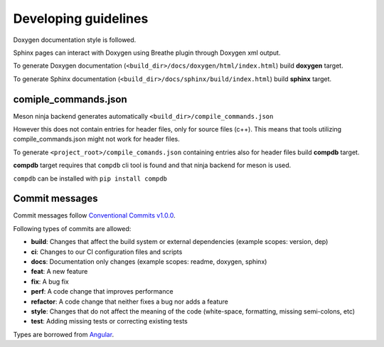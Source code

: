Developing guidelines
=====================

Doxygen documentation style is followed.

Sphinx pages can interact with Doxygen using
Breathe plugin through Doxygen xml output.

To generate Doxygen documentation
(``<build_dir>/docs/doxygen/html/index.html``)
build **doxygen** target.


To generate Sphinx documentation
(``<build_dir>/docs/sphinx/build/index.html``)
build **sphinx** target.

comiple_commands.json
---------------------

Meson ninja backend generates automatically
``<build_dir>/compile_commands.json``

However this does not contain entries for header
files, only for source files (c++). This means
that tools utilizing compile_commands.json might
not work for header files.

To generate ``<project_root>/compile_comands.json``
containing entries also for header files build
**compdb** target.

**compdb** target requires that ``compdb`` cli tool
is found and that ninja backend for meson is used.

``compdb`` can be installed with ``pip install compdb``

Commit messages
---------------

Commit messages follow `Conventional Commits v1.0.0`_.

Following types of commits are allowed:

* **build**: Changes that affect the build system or external dependencies (example scopes: version, dep)
* **ci**: Changes to our CI configuration files and scripts
* **docs**: Documentation only changes (example scopes: readme, doxygen, sphinx)
* **feat**: A new feature
* **fix**: A bug fix
* **perf**: A code change that improves performance
* **refactor**: A code change that neither fixes a bug nor adds a feature
* **style**: Changes that do not affect the meaning of the code (white-space, formatting, missing semi-colons, etc)
* **test**: Adding missing tests or correcting existing tests

Types are borrowed from `Angular`_.

.. _Conventional Commits v1.0.0: https://www.conventionalcommits.org/en/v1.0.0/
.. _Angular: https://github.com/angular/angular/blob/22b96b9/CONTRIBUTING.md#-commit-message-guidelines
